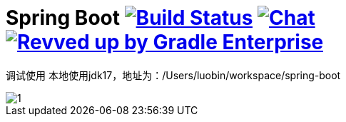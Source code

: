 = Spring Boot image:https://ci.spring.io/api/v1/teams/spring-boot/pipelines/spring-boot-3.0.x/jobs/build/badge["Build Status", link="https://ci.spring.io/teams/spring-boot/pipelines/spring-boot-3.0.x?groups=Build"] image:https://badges.gitter.im/Join Chat.svg["Chat",link="https://gitter.im/spring-projects/spring-boot?utm_source=badge&utm_medium=badge&utm_campaign=pr-badge&utm_content=badge"] image:https://img.shields.io/badge/Revved%20up%20by-Gradle%20Enterprise-06A0CE?logo=Gradle&labelColor=02303A["Revved up by Gradle Enterprise", link="https://ge.spring.io/scans?&search.rootProjectNames=Spring%20Boot%20Build&search.rootProjectNames=spring-boot-build"]
:docs: https://docs.spring.io/spring-boot/docs/current-SNAPSHOT/reference
:github: https://github.com/spring-projects/spring-boot

调试使用
本地使用jdk17，地址为：/Users/luobin/workspace/spring-boot

image::images/1.jpg[]